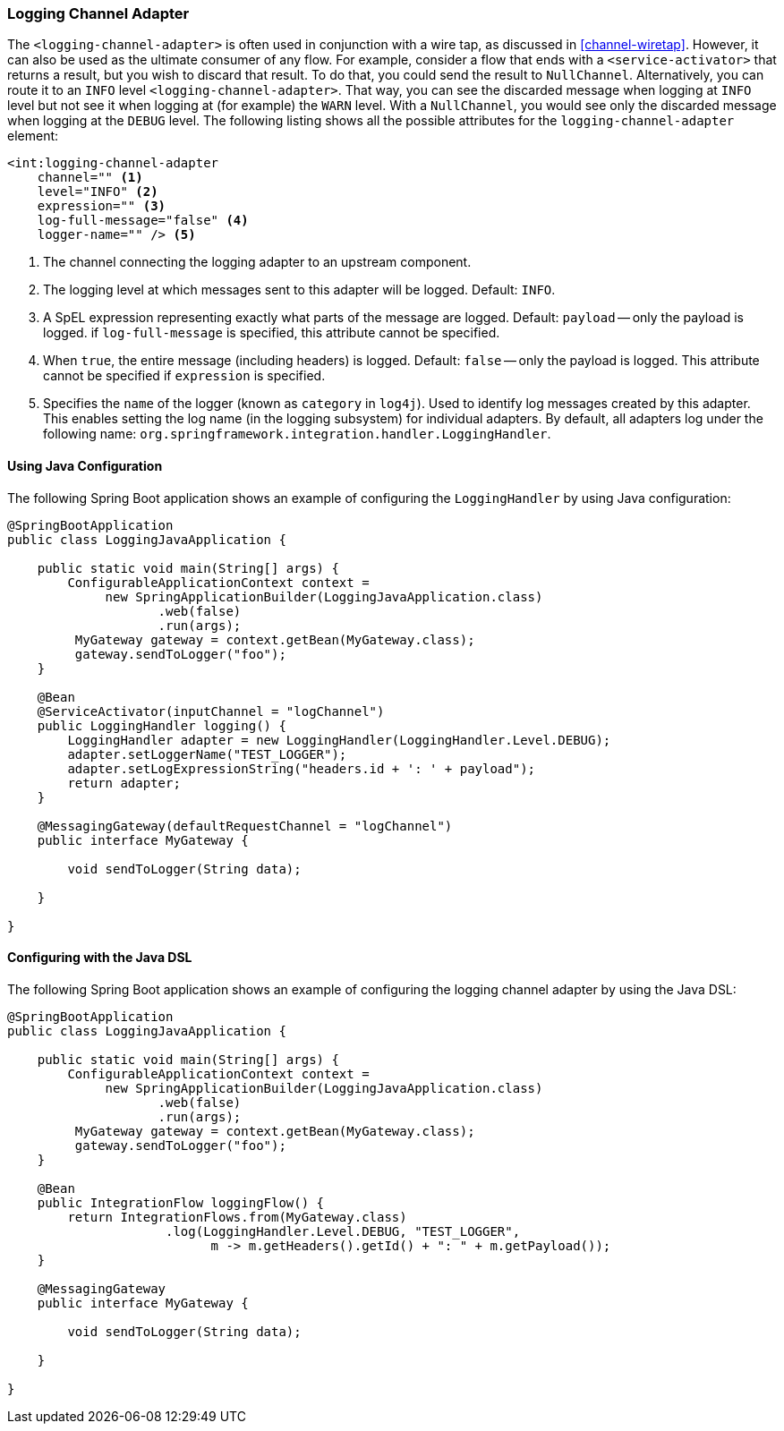[[logging-channel-adapter]]
=== Logging Channel Adapter

The `<logging-channel-adapter>` is often used in conjunction with a wire tap, as discussed in <<channel-wiretap>>.
However, it can also be used as the ultimate consumer of any flow.
For example, consider a flow that ends with a `<service-activator>` that returns a result, but you wish to discard that result.
To do that, you could send the result to `NullChannel`.
Alternatively, you can route it to an `INFO` level `<logging-channel-adapter>`.
That way, you can see the discarded message when logging at `INFO` level but not see it when logging at (for example) the `WARN` level.
With a `NullChannel`, you would see only the discarded message when logging at the `DEBUG` level.
The following listing shows all the possible attributes for the `logging-channel-adapter` element:

====
[source, xml]
----

<int:logging-channel-adapter
    channel="" <1>
    level="INFO" <2>
    expression="" <3>
    log-full-message="false" <4>
    logger-name="" /> <5>

----
====

<1> The channel connecting the logging adapter to an upstream component.
<2> The logging level at which messages sent to this adapter will be logged.
Default: `INFO`.
<3> A SpEL expression representing exactly what parts of the message are logged.
Default: `payload` -- only the payload is logged.
if `log-full-message` is specified, this attribute cannot be specified.
<4> When `true`, the entire message (including headers) is logged.
Default: `false` -- only the payload is logged.
This attribute cannot be specified if `expression` is specified.
<5> Specifies the `name` of the logger (known as `category` in `log4j`).
Used to identify log messages created by this adapter.
This enables setting the log name (in the logging subsystem) for individual adapters.
By default, all adapters log under the following name: `org.springframework.integration.handler.LoggingHandler`.

==== Using Java Configuration

The following Spring Boot application shows an example of configuring the `LoggingHandler` by using Java configuration:

====
[source, java]
----
@SpringBootApplication
public class LoggingJavaApplication {

    public static void main(String[] args) {
        ConfigurableApplicationContext context =
             new SpringApplicationBuilder(LoggingJavaApplication.class)
                    .web(false)
                    .run(args);
         MyGateway gateway = context.getBean(MyGateway.class);
         gateway.sendToLogger("foo");
    }

    @Bean
    @ServiceActivator(inputChannel = "logChannel")
    public LoggingHandler logging() {
        LoggingHandler adapter = new LoggingHandler(LoggingHandler.Level.DEBUG);
        adapter.setLoggerName("TEST_LOGGER");
        adapter.setLogExpressionString("headers.id + ': ' + payload");
        return adapter;
    }

    @MessagingGateway(defaultRequestChannel = "logChannel")
    public interface MyGateway {

        void sendToLogger(String data);

    }

}
----
====

==== Configuring with the Java DSL

The following Spring Boot application shows an example of configuring the logging channel adapter by using the Java DSL:

====
[source, java]
----
@SpringBootApplication
public class LoggingJavaApplication {

    public static void main(String[] args) {
        ConfigurableApplicationContext context =
             new SpringApplicationBuilder(LoggingJavaApplication.class)
                    .web(false)
                    .run(args);
         MyGateway gateway = context.getBean(MyGateway.class);
         gateway.sendToLogger("foo");
    }

    @Bean
    public IntegrationFlow loggingFlow() {
        return IntegrationFlows.from(MyGateway.class)
                     .log(LoggingHandler.Level.DEBUG, "TEST_LOGGER",
                           m -> m.getHeaders().getId() + ": " + m.getPayload());
    }

    @MessagingGateway
    public interface MyGateway {

        void sendToLogger(String data);

    }

}
----
====
